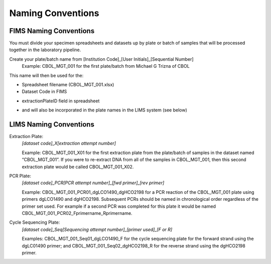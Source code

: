 Naming Conventions
==================

.. _conventions-link:

FIMS Naming Conventions
-----------------------

You must divide your specimen spreadsheets and datasets up by plate or batch of samples that will be processed together in the laboratory pipeline.

Create your plate/batch name from [Institution Code]_[User Initials]_[Sequential Number]
	Example: CBOL_MGT_001 for the first plate/batch from Michael G Trizna of CBOL

This name will then be used for the:

* Spreadsheet filename (CBOL_MGT_001.xlsx)

* Dataset Code in FIMS

.. image:: /images/dataset_code.png
	:align: center

* extractionPlateID field in spreadsheet

.. image:: /images/plateid.png
	:align: center
	
* and will also be incorporated in the plate names in the LIMS system (see below)

LIMS Naming Conventions
-----------------------

Extraction Plate:
	*[dataset code]_X[extraction attempt number]*

	Example: CBOL_MGT_001_X01 for the first extraction plate from the plate/batch of samples in the dataset named “CBOL_MGT_001”. If you were to re-extract DNA from all of the samples in CBOL_MGT_001, then this second extraction plate would be called CBOL_MGT_001_X02.


PCR Plate:
	*[dataset code]_PCR[PCR attempt number]_[fwd primer]_[rev primer]*

	Example: CBOL_MGT_001_PCR01_dgLCO1490_dgHCO2198 for a PCR reaction of the CBOL_MGT_001 plate using primers dgLCO1490 and dgHCO2198. Subsequent PCRs should be named in chronological order regardless of the primer set used. For example if a second PCR was completed for this plate it would be named CBOL_MGT_001_PCR02_Fprimername_Rprimername.


Cycle Sequencing Plate:
	*[dataset code]_Seq[Sequencing attempt number]_[primer used]_[F or R]*

	Examples: CBOL_MGT_001_Seq01_dgLCO1490_F for the cycle sequencing plate for the forward strand using the dgLC01490 primer; and CBOL_MGT_001_Seq02_dgHCO2198_R for the reverse strand using the dgHCO2198 primer. 
